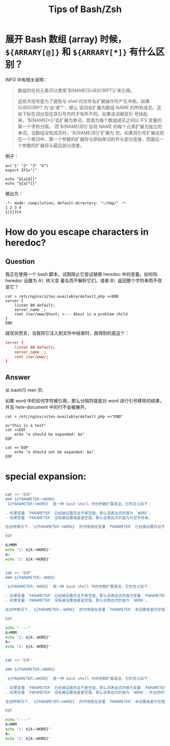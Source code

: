 :PROPERTIES:
:ID:       cdf49246-7751-465c-b91c-7f10af09239a
:END:
#+TITLE: Tips of Bash/Zsh
#+AUTHOR: Yang,Ying-chao
#+EMAIL:  yang.yingchao@qq.com
#+OPTIONS:  ^:nil _:nil H:7 num:t toc:2 \n:nil ::t |:t -:t f:t *:t tex:t d:(HIDE) tags:not-in-toc author:nil
#+STARTUP:  align nodlcheck oddeven lognotestate
#+SEQ_TODO: TODO(t) INPROGRESS(i) WAITING(w@) | DONE(d) CANCELED(c@)
#+TAGS:     noexport(n)
#+LANGUAGE: en
#+EXCLUDE_TAGS: noexport
#+FILETAGS: :utility:bash:zsh:

* 展开 Bash 数组 (array) 时候， =${ARRARY[@]}= 和 =${ARRARY[*]}= 有什么区别？
:PROPERTIES:
:CUSTOM_ID: h:c2349cd1-7eb4-4ae1-9eea-323aea44ee72
:END:

INFO 中有相关说明：

#+BEGIN_QUOTE
数组的任何元素可以使用'${NAME[SUBSCRIPT]}'来引用。

这些大括号是为了避免与 shell 的文件名扩展操作符产生冲突。如果 SUBSCRIPT 为'@'或'*'，那么
该词会扩展为数组 NAME 的所有成员。这些下标在词出现在双引号内时才有所不同。如果该词被双引
号括起来，'${NAME[*]}'会扩展为单词，其值为每个数组成员之间以 IFS 变量的第一个字符分隔，
而'${NAME[@]}'会将 NAME 的每个元素扩展为独立的单词。当数组没有成员时，'${NAME[@]}'扩展为
空。如果双引号扩展出现在一个单词中，第一个参数的扩展将与原始单词的开头部分连接，而最后一
个参数的扩展将与最后部分连接。
#+END_QUOTE


例子：
#+BEGIN_SRC sh -r
a=('1' "2" "3" "4")
export IFS="|"

echo "${a[@]}"
echo "${a[*]}"
#+END_SRC

输出为：
#+BEGIN_SRC text -r
  -*- mode: compilation; default-directory: "~/tmp/" -*-
  1 2 3 4
  1|2|3|4
#+END_SRC


* How do you escape characters in heredoc?
:PROPERTIES:
:CUSTOM_ID: h:f4db2d27-d344-47c3-b020-b392cc7b33d6
:END:
:PROPERTIES:
:CUSTOM_ID: h:a7a7d0a7-a603-42cd-a1ee-f9989ee9190d
:NOTER_DOCUMENT: https://unix.stackexchange.com/questions/505949/expanding-only-certain-variables-inside-a-heredoc
:NOTER_OPEN: eww
:NOTER_PAGE: 1
:END:

** Question
:PROPERTIES:
:CUSTOM_ID: h:289ce225-b573-4798-89f3-4946fe49b3bb
:END:

我正在使用一个 bash 脚本，试图阻止它尝试替换 heredoc 中的变量。如何将 heredoc 设置为 A）转义变
量名而不解析它们，或者 B）返回整个字符串而不改变它？

#+BEGIN_SRC bash-ts
cat > /etc/nginx/sites-available/default_php <<END
server {
    listen 80 default;
    server_name _;
    root /var/www/$host; <--- $host is a problem child
}
END
#+END_SRC

就现状而言，当我将它注入到文件中结束时，我得到的是这个：

#+BEGIN_SRC conf
server {
    listen 80 default;
    server_name _;
    root /var/www/;
}
#+END_SRC

** Answer
:PROPERTIES:
:CUSTOM_ID: h:8389b13e-5ee7-4338-9e6b-4726d406d481
:END:

从 bash(1) man 页:

如果 word 中的任何字符被引用，那么分隔符就是对 word 进行引号移除的结果，并且 here-document 中的行不会被展开。

#+BEGIN_SRC bash-ts
cat > /etc/nginx/sites-available/default_php <<"END"
#+END_SRC


#+BEGIN_SRC sh -r
a="this is a test"
cat <<EOF
	echo "a should be expanded: $a"
EOF

cat <<'EOF'
	echo "a should not be expanded: $a"
EOF
#+END_SRC

#+RESULTS:
|   | echo "a should be expanded: this is a test" |
|   | echo "a should not be expanded: $a"         |


* special expansion:
:PROPERTIES:
:CUSTOM_ID: h:e6d62956-9ea2-45cb-805a-200499519c7c
:END:


#+begin_src sh

cat <<-'EOF'
### ${PARAMETER:+WORD}
`${PARAMETER:+WORD}` 是一种 bash shell 中的参数扩展语法，它的含义如下：

- 如果变量 `PARAMETER` 已经被设置并且不是空值，那么该表达式的值为 `WORD`。
- 如果变量 `PARAMETER` 没有被设置或者是空值，那么该表达式的值为为空字符串。

在这种情况下，`${PARAMETER:+WORD}` 的作用是在变量 `PARAMETER` 已经被设置并且不是空值时，返回 `WORD`；否则返回空字符串。

EOF

A=MMM
echo "1: ${A:+WORD}"
A=
echo "2: ${A:+WORD}"


cat <<-'EOF'
### ${PARAMETER:-WORD}

`${PARAMETER:-WORD}` 是一种 bash shell 中的参数扩展语法，它的含义如下：

- 如果变量 `PARAMETER` 已经被设置并且不是空值，那么该表达式的值为变量 `PARAMETER` 的值。
- 如果变量 `PARAMETER` 没有被设置或者是空值，那么该表达式的值为 `WORD`。

在这种情况下，`${PARAMETER:-WORD}` 的作用是在变量 `PARAMETER` 未设置或者为空值时提供一个默认值 `WORD`。

EOF

echo "----"
A=MMM
echo "1: ${A:-WORD}"
A=
echo "2: ${A:-WORD}"


cat <<-'EOF'

### ${PARAMETER:=WORD}

`${PARAMETER:=WORD}` 是一种 bash shell 中的参数扩展语法，它的含义如下：

- 如果变量 `PARAMETER` 已经被设置并且不是空值，那么该表达式的值为变量 `PARAMETER` 的值。
- 如果变量 `PARAMETER` 没有被设置或者是空值，那么该表达式的值为 `WORD`，并且同时将变量 `PARAMETER` 设置为 `WORD` 的值。

在这种情况下，`${PARAMETER:=WORD}` 的作用是在变量 `PARAMETER` 未设置或者为空值时，用默认值 `WORD` 初始化该变量。

EOF

echo "----"
A=MMM
echo "1: ${A:=WORD}"
A=
echo "2: ${A:=WORD}"

#+end_src
